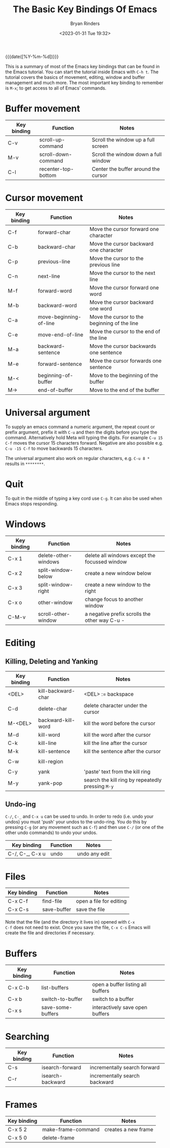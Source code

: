#+TITLE: The Basic Key Bindings Of Emacs
#+AUTHOR: Bryan Rinders
#+DATE: <2023-01-31 Tue 19:32>

{{{date([%Y-%m-%d])}}}

This is a summary of most of the Emacs key bindings that can be found
in the Emacs tutorial. You can start the tutorial inside Emacs with
=C-h t=. The tutorial covers the basics of movement, editing, window
and buffer management and much more. The most important key binding to
remember is =M-x=; to get access to all of Emacs' commands.

* Buffer movement
:PROPERTIES:
:CUSTOM_ID: Buffer-movement
:END:

| Key binding | Function            | Notes                                |
|-------------+---------------------+--------------------------------------|
| C-v         | scroll-up-command   | Scroll the window up a full screen   |
| M-v         | scroll-down-command | Scroll the window down a full window |
| C-l         | recenter-top-bottom | Center the buffer around the cursor  |

* Cursor movement
:PROPERTIES:
:CUSTOM_ID: Cursor-movement
:END:

| Key binding | Function               | Notes                                        |
|-------------+------------------------+----------------------------------------------|
| C-f         | forward-char           | Move the cursor forward one character        |
| C-b         | backward-char          | Move the cursor backward one character       |
| C-p         | previous-line          | Move the cursor to the previous line         |
| C-n         | next-line              | Move the cursor to the next line             |
| M-f         | forward-word           | Move the cursor forward one word             |
| M-b         | backward-word          | Move the cursor backward one word            |
|-------------+------------------------+----------------------------------------------|
| C-a         | move-beginning-of-line | Move the cursor to the beginning of the line |
| C-e         | move-end-of-line       | Move the cursor to the end of the line       |
| M-a         | backward-sentence      | Move the cursor backwards one sentence       |
| M-e         | forward-sentence       | Move the cursor forwards one sentence        |
|-------------+------------------------+----------------------------------------------|
| M-<         | beginning-of-buffer    | Move to the beginning of the buffer          |
| M->         | end-of-buffer          | Move to the end of the buffer                |

* Universal argument
:PROPERTIES:
:CUSTOM_ID: Universal-argument
:END:
To supply an emacs command a numeric argument, the repeat count or
prefix argument, prefix it with =C-u= and then the digits before you
type the command. Alternatively hold Meta will typing the digits. For
example =C-u 15 C-f= moves the cursor 15 characters forward. Negative
are also possible e.g. =C-u -15 C-f= to move backwards 15 characters.

The universal argument also work on regular characters, e.g. =C-u 8 *=
results in =********=.

* Quit
:PROPERTIES:
:CUSTOM_ID: Quit
:END:
To quit in the middle of typing a key cord use =C-g=. It can also be
used when Emacs stops responding.

* Windows
:PROPERTIES:
:CUSTOM_ID: Windows
:END:
| Key binding | Function             | Notes                                         |
|-------------+----------------------+-----------------------------------------------|
| C-x 1       | delete-other-windows | delete all windows except the focussed window |
| C-x 2       | split-window-below   | create a new window below                     |
| C-x 3       | split-window-right   | create a new window to the right              |
| C-x o       | other-window         | change focus to another window                |
| C-M-v       | scroll-other-window  | a negative prefix scrolls the other way C-u - |

* Editing
:PROPERTIES:
:CUSTOM_ID: Editing
:END:
** Killing, Deleting and Yanking
:PROPERTIES:
:CUSTOM_ID: Killing-Deleting-and-Yanking
:END:
| Key binding | Function           | Notes                                             |
|-------------+--------------------+---------------------------------------------------|
| <DEL>       | kill-backward-char | <DEL> := backspace                                |
| C-d         | delete-char        | delete character under the cursor                 |
| M-<DEL>     | backward-kill-word | kill the word before the cursor                   |
| M-d         | kill-word          | kill the word after the cursor                    |
| C-k         | kill-line          | kill the line after the cursor                    |
| M-k         | kill-sentence      | kill the sentence after the cursor                |
|             |                    |                                                   |
| C-w         | kill-region        |                                                   |
|             |                    |                                                   |
| C-y         | yank               | 'paste' text from the kill ring                   |
| M-y         | yank-pop           | search the kill ring by repeatedly pressing =M-y= |

** Undo-ing
:PROPERTIES:
:CUSTOM_ID: Undo-ing
:END:
=C-/=, =C-_= and =C-x u= can be used to undo. In order to redo
(i.e. undo your undos) you must 'push' your undos to the
undo-ring. You do this by pressing =C-g= (or any movement such as
=C-f=) and then use =C-/= (or one of the other undo commands) to undo
your undos.

| Key binding     | Function | Notes         |
|-----------------+----------+---------------|
| C-/, C-_, C-x u | undo     | undo any edit |

* Files
:PROPERTIES:
:CUSTOM_ID: Files
:END:
| Key binding | Function    | Notes                   |
|-------------+-------------+-------------------------|
| C-x C-f     | find-file   | open a file for editing |
| C-x C-s     | save-buffer | save the file           |

Note that the file (and the directory it lives in) opened with =C-x
C-f= does not need to exist. Once you save the file, =C-x C-s= Emacs
will create the file and directories if necessary.

* Buffers
:PROPERTIES:
:CUSTOM_ID: Buffers
:END:
| Key binding | Function          | Notes                             |
|-------------+-------------------+-----------------------------------|
| C-x C-b     | list-buffers      | open a buffer listing all buffers |
| C-x b       | switch-to-buffer  | switch to a buffer                |
| C-x s       | save-some-buffers | interactively save open buffers   |

* Searching
:PROPERTIES:
:CUSTOM_ID: Searching
:END:
| Key binding | Function         | Notes                         |
|-------------+------------------+-------------------------------|
| C-s         | isearch-forward  | incrementally search forward  |
| C-r         | isearch-backward | incrementally search backward |

* Frames
:PROPERTIES:
:CUSTOM_ID: Frames
:END:
| Key binding | Function           | Notes               |
|-------------+--------------------+---------------------|
| C-x 5 2     | make-frame-command | creates a new frame |
| C-x 5 0     | delete-frame       |                     |

* COMMENT Recursive Editing
:PROPERTIES:
:CUSTOM_ID: Recursive-Editing
:END:


* COMMENT continue at line
:PROPERTIES:
:CUSTOM_ID: continue-at-line
:END:
Tutorial line 1016
